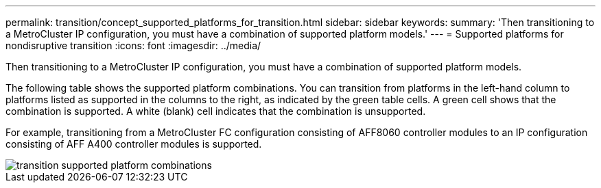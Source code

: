 ---
permalink: transition/concept_supported_platforms_for_transition.html
sidebar: sidebar
keywords: 
summary: 'Then transitioning to a MetroCluster IP configuration, you must have a combination of supported platform models.'
---
= Supported platforms for nondisruptive transition
:icons: font
:imagesdir: ../media/

[.lead]
Then transitioning to a MetroCluster IP configuration, you must have a combination of supported platform models.

The following table shows the supported platform combinations. You can transition from platforms in the left-hand column to platforms listed as supported in the columns to the right, as indicated by the green table cells. A green cell shows that the combination is supported. A white (blank) cell indicates that the combination is unsupported.

For example, transitioning from a MetroCluster FC configuration consisting of AFF8060 controller modules to an IP configuration consisting of AFF A400 controller modules is supported.

image::../media/transition_supported_platform_combinations.png[]
